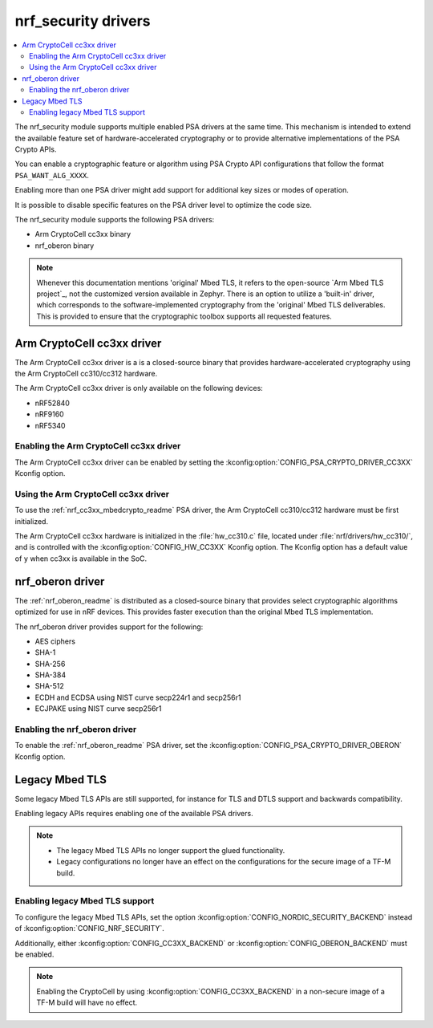 .. _nrf_security_drivers:

nrf_security drivers
####################

.. contents::
   :local:
   :depth: 2

The nrf_security module supports multiple enabled PSA drivers at the same time.
This mechanism is intended to extend the available feature set of hardware-accelerated cryptography or to provide alternative implementations of the PSA Crypto APIs.

You can enable a cryptographic feature or algorithm using PSA Crypto API configurations that follow the format ``PSA_WANT_ALG_XXXX``.

Enabling more than one PSA driver might add support for additional key sizes or modes of operation.

It is possible to disable specific features on the PSA driver level to optimize the code size.

The nrf_security module supports the following PSA drivers:

* Arm CryptoCell cc3xx binary
* nrf_oberon binary

.. note::
   Whenever this documentation mentions 'original' Mbed TLS, it refers to the open-source `Arm Mbed TLS project`_, not the customized version available in Zephyr.
   There is an option to utilize a 'built-in' driver, which corresponds to the software-implemented cryptography from the 'original' Mbed TLS deliverables.
   This is provided to ensure that the cryptographic toolbox supports all requested features.

.. _nrf_security_drivers_cc3xx:

Arm CryptoCell cc3xx driver
***************************

The Arm CryptoCell cc3xx driver is a is a closed-source binary that provides hardware-accelerated cryptography using the Arm CryptoCell cc310/cc312 hardware.

The Arm CryptoCell cc3xx driver is only available on the following devices:

* nRF52840
* nRF9160
* nRF5340


Enabling the Arm CryptoCell cc3xx driver
========================================

The Arm CryptoCell cc3xx driver can be enabled by setting the :kconfig:option:`CONFIG_PSA_CRYPTO_DRIVER_CC3XX` Kconfig option.


Using the Arm CryptoCell cc3xx driver
=====================================

To use the :ref:`nrf_cc3xx_mbedcrypto_readme` PSA driver, the Arm CryptoCell cc310/cc312 hardware must be first initialized.

The Arm CryptoCell cc3xx hardware is initialized in the :file:`hw_cc310.c` file, located under :file:`nrf/drivers/hw_cc310/`, and is controlled with the :kconfig:option:`CONFIG_HW_CC3XX` Kconfig option.
The Kconfig option has a default value of ``y`` when cc3xx is available in the SoC.

.. _nrf_security_drivers_oberon:

nrf_oberon driver
*****************

The :ref:`nrf_oberon_readme` is distributed as a closed-source binary that provides select cryptographic algorithms optimized for use in nRF devices.
This provides faster execution than the original Mbed TLS implementation.

The nrf_oberon driver provides support for the following:

* AES ciphers
* SHA-1
* SHA-256
* SHA-384
* SHA-512
* ECDH and ECDSA using NIST curve secp224r1 and secp256r1
* ECJPAKE using NIST curve secp256r1

Enabling the nrf_oberon driver
==============================

To enable the :ref:`nrf_oberon_readme` PSA driver, set the :kconfig:option:`CONFIG_PSA_CRYPTO_DRIVER_OBERON` Kconfig option.

Legacy Mbed TLS
***************

Some legacy Mbed TLS APIs are still supported, for instance for TLS and DTLS support and backwards compatibility.

Enabling legacy APIs requires enabling one of the available PSA drivers.

.. note::
   * The legacy Mbed TLS APIs no longer support the glued functionality.
   * Legacy configurations no longer have an effect on the configurations for the secure image of a TF-M build.

Enabling legacy Mbed TLS support
================================

To configure the legacy Mbed TLS APIs, set the option :kconfig:option:`CONFIG_NORDIC_SECURITY_BACKEND` instead of :kconfig:option:`CONFIG_NRF_SECURITY`.

Additionally, either :kconfig:option:`CONFIG_CC3XX_BACKEND` or :kconfig:option:`CONFIG_OBERON_BACKEND` must be enabled.

.. note::
   Enabling the CryptoCell by using :kconfig:option:`CONFIG_CC3XX_BACKEND` in a non-secure image of a TF-M build will have no effect.
